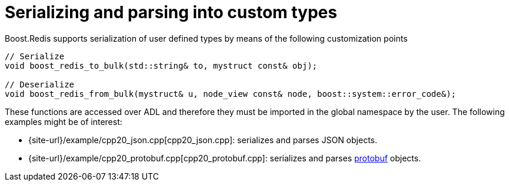 //
// Copyright (c) 2025 Marcelo Zimbres Silva (mzimbres@gmail.com),
// Ruben Perez Hidalgo (rubenperez038 at gmail dot com)
//
// Distributed under the Boost Software License, Version 1.0. (See accompanying
// file LICENSE_1_0.txt or copy at http://www.boost.org/LICENSE_1_0.txt)
//

= Serializing and parsing into custom types

Boost.Redis supports serialization of user defined types by means of
the following customization points

[source,cpp]
----
// Serialize
void boost_redis_to_bulk(std::string& to, mystruct const& obj);

// Deserialize
void boost_redis_from_bulk(mystruct& u, node_view const& node, boost::system::error_code&);
----

These functions are accessed over ADL and therefore they must be
imported in the global namespace by the user. The following examples might be of interest:

* {site-url}/example/cpp20_json.cpp[cpp20_json.cpp]: serializes and parses JSON objects.
* {site-url}/example/cpp20_protobuf.cpp[cpp20_protobuf.cpp]: serializes and parses https://protobuf.dev/[protobuf] objects.
